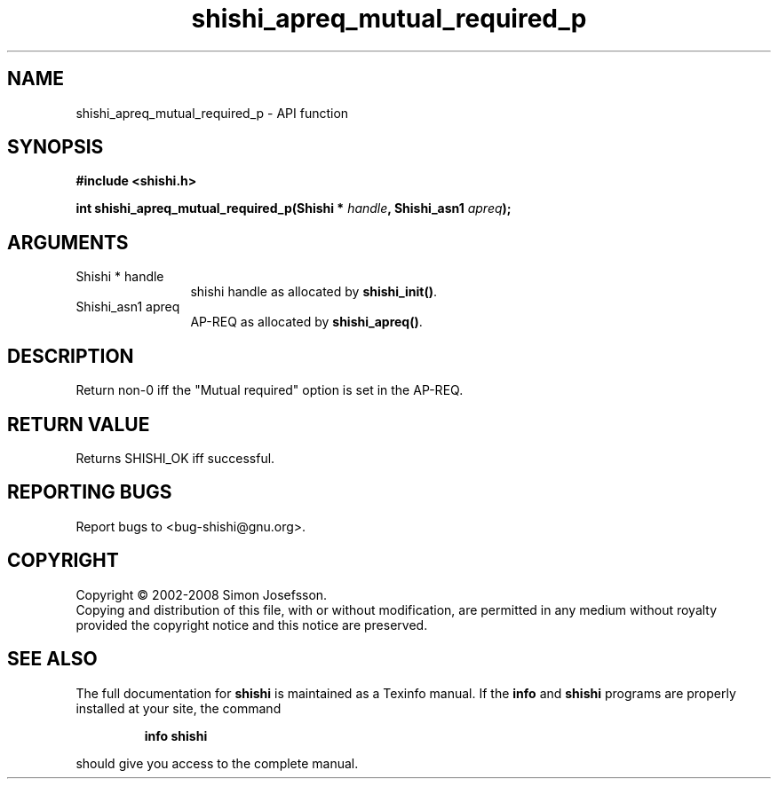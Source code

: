 .\" DO NOT MODIFY THIS FILE!  It was generated by gdoc.
.TH "shishi_apreq_mutual_required_p" 3 "0.0.39" "shishi" "shishi"
.SH NAME
shishi_apreq_mutual_required_p \- API function
.SH SYNOPSIS
.B #include <shishi.h>
.sp
.BI "int shishi_apreq_mutual_required_p(Shishi * " handle ", Shishi_asn1 " apreq ");"
.SH ARGUMENTS
.IP "Shishi * handle" 12
shishi handle as allocated by \fBshishi_init()\fP.
.IP "Shishi_asn1 apreq" 12
AP\-REQ as allocated by \fBshishi_apreq()\fP.
.SH "DESCRIPTION"
Return non\-0 iff the "Mutual required" option is set in the AP\-REQ.
.SH "RETURN VALUE"
Returns SHISHI_OK iff successful.
.SH "REPORTING BUGS"
Report bugs to <bug-shishi@gnu.org>.
.SH COPYRIGHT
Copyright \(co 2002-2008 Simon Josefsson.
.br
Copying and distribution of this file, with or without modification,
are permitted in any medium without royalty provided the copyright
notice and this notice are preserved.
.SH "SEE ALSO"
The full documentation for
.B shishi
is maintained as a Texinfo manual.  If the
.B info
and
.B shishi
programs are properly installed at your site, the command
.IP
.B info shishi
.PP
should give you access to the complete manual.
